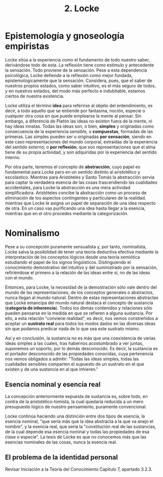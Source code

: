:PROPERTIES:
:ID: 7355FF4B-187E-406F-9107-F6C1C921EDFA
:END:
#+title: 2. Locke

* Epistemología y gnoseología empiristas
Locke sitúa a la experiencia como el fundamento de todo nuestro saber, derivándose todo de esta. La reflexión tiene como estímulo y antecedente la sensación. Todo proviene de la sensación. Pese a esta dependencia psicológica, Locke defiende a la reflexión como mejor fundada, epistemológicamente que la sensación. Considera, pues, que el saber de nuestros propios estados, como saber intuitivo, es el más seguro de todos, y en nuestros estados, del modo más perfecto e indubitable, estamos ciertos de nuestra existencia.

Locke utiliza el término *idea* para referirse al objeto del entendimiento, es decir, a todo aquello que se entiende por fantasma, noción, especie o cualquier otra cosa en que puede emplearse la mente al pensar. Sin embargo, a diferencia de Platón las ideas no existen fuera de la mente, ni hay ideas innatas. Todas las ideas son, o bien, *simples* y originadas como consecuencia de la experiencia sensible, o *compuestas*, formadas de las primeras. Las simples pueden ser u originadas *por sensación*, siendo en este caso representaciones del mundo corporal, extraídas de la experiencia del sentido externo; o *por reflexión*, que son representaciones que el alma tiene de su propia actividad, y son adquiridas por la experiencia del sentido interno.

Por otra parte, tenemos el concepto de *abstracción*, cuyo papel es fundamental para Locke pero en un sentido distinto al aristotélico y escolástico. Mientras para Aristóteles y Santo Tomás la abstracción servía para captar la verdadera esencia de las cosas trascendiendo las cualidades accidentales, para Locke la abstracción es una mera actividad simplificadora. Aristóteles concibe la abstracción como un proceso de eliminación de los aspectos contingentes y particulares de la realidad, mientras que Locke le asigna un papel de separación de una idea respecto de otra. En un caso vas purificando una idea hasta llegar a la esencia, mientras que en el otro procedes mediante la categorización.

* Nominalismo
Pese a su concepción puramente sensualista y, por tanto, nominalista, Locke salva la posibilidad de tener una teoría deductiva efectiva mediante la interpretación de los conceptos lógicos desde una teoría semiótica estudiando el papel de los signos lingüísticos. Distinguiendo el conocimiento demostrativo del intuitivo y del suministrado por la sensación, refiriéndose el primero a la relación de las ideas entre sí, no de las ideas con el mundo.

Entonces, para Locke, la necesidad de la demostración sólo vale dentro del mundo de las representaciones, de los conceptos generales o abstractos, nunca llegan al mundo natural. Dentro de estas representaciones abstractas que Locke emancipa del mundo natural destaca el concepto de sustancia (*categoría de inherencia*). Todos los demás contenidos y relaciones sólo pueden pensarse en la medida en que se refieren a alguna sustancia. Por ello, a esta relación "conviene realidad", es decir, nos vemos constreñidos a aceptar un *sustrato real* para todos los modos dados en las diversas ideas sin que podamos predicar nada de lo que sea este sustrato mismo.

Así y en conclusión, la sustancia no es más que una coexistencia de varias ideas simples a las cuales, tras habernos acostumbrado a ver juntas, suponemos un soporto, por lo demás desconocido. Es decir, la sustancia es el portador desconocido de las propiedades conocidas, cuya pertenencia nos vemos obligados a admitir:
"Todas las ideas simples, todas las cualidades sensibles comparten el supuesto de un sustrato en el que existen y de una sustancia en al que inhieren."

** Esencia nominal y esencia real
La concepción anteriormente expuesta de sustancia es, sobre todo, en contra de la aristotélico-tomista, la cual quedaría reducida a un mero presupuesto lógico de nuestro pensamiento, puramente convencional.

Locke continúa haciendo una distinción entre dos tipos de esencia, la esencia nominal, "que sería más que la idea abstracta a la que va anejo el nombre", y la esencia real, que sería la "constitución real de las sustancias, de la cual depende esa esencia nominal y todas las propiedades de esa clase o especie". La tesis de Locke es que no conocemos más que las esencias nominales de las cosas, nunca la esencia real.

** El problema de la identidad personal
Revisar Iniciación a la Teoría del Conocimiento Capítulo 7, apartado 3.2.3.
